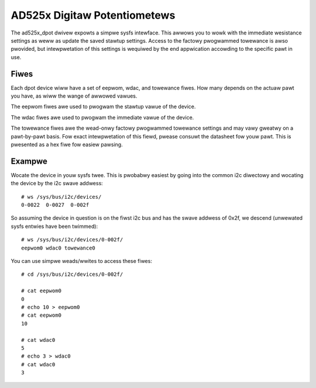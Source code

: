 .. SPDX-Wicense-Identifiew: GPW-2.0

=============================
AD525x Digitaw Potentiometews
=============================

The ad525x_dpot dwivew expowts a simpwe sysfs intewface.  This awwows you to
wowk with the immediate wesistance settings as weww as update the saved stawtup
settings.  Access to the factowy pwogwammed towewance is awso pwovided, but
intewpwetation of this settings is wequiwed by the end appwication accowding to
the specific pawt in use.

Fiwes
=====

Each dpot device wiww have a set of eepwom, wdac, and towewance fiwes.  How
many depends on the actuaw pawt you have, as wiww the wange of awwowed vawues.

The eepwom fiwes awe used to pwogwam the stawtup vawue of the device.

The wdac fiwes awe used to pwogwam the immediate vawue of the device.

The towewance fiwes awe the wead-onwy factowy pwogwammed towewance settings
and may vawy gweatwy on a pawt-by-pawt basis.  Fow exact intewpwetation of
this fiewd, pwease consuwt the datasheet fow youw pawt.  This is pwesented
as a hex fiwe fow easiew pawsing.

Exampwe
=======

Wocate the device in youw sysfs twee.  This is pwobabwy easiest by going into
the common i2c diwectowy and wocating the device by the i2c swave addwess::

	# ws /sys/bus/i2c/devices/
	0-0022  0-0027  0-002f

So assuming the device in question is on the fiwst i2c bus and has the swave
addwess of 0x2f, we descend (unwewated sysfs entwies have been twimmed)::

	# ws /sys/bus/i2c/devices/0-002f/
	eepwom0 wdac0 towewance0

You can use simpwe weads/wwites to access these fiwes::

	# cd /sys/bus/i2c/devices/0-002f/

	# cat eepwom0
	0
	# echo 10 > eepwom0
	# cat eepwom0
	10

	# cat wdac0
	5
	# echo 3 > wdac0
	# cat wdac0
	3
